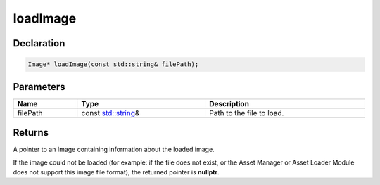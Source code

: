 loadImage
=========

Declaration
-----------

.. code-block:: cpp

	Image* loadImage(const std::string& filePath);

Parameters
----------

.. list-table::
	:width: 100%
	:header-rows: 1
	:class: code-table

	* - Name
	  - Type
	  - Description
	* - filePath
	  - const `std::string <https://en.cppreference.com/w/cpp/string/basic_string>`_\&
	  - Path to the file to load.

Returns
-------

A pointer to an Image containing information about the loaded image.

If the image could not be loaded (for example: if the file does not exist, or the Asset Manager or Asset Loader Module does not support this image file format), the returned pointer is **nullptr**.
